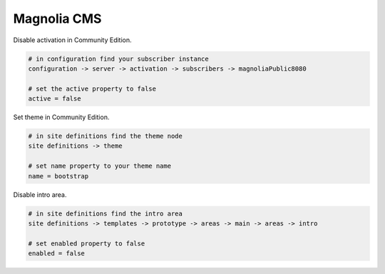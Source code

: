 Magnolia CMS
============

Disable activation in Community Edition.

.. code-block:: bash
    
    # in configuration find your subscriber instance
    configuration -> server -> activation -> subscribers -> magnoliaPublic8080
    
    # set the active property to false
    active = false

Set theme in Community Edition.

.. code-block:: bash
    
    # in site definitions find the theme node
    site definitions -> theme

    # set name property to your theme name
    name = bootstrap

Disable intro area.

.. code-block:: bash
    
    # in site definitions find the intro area
    site definitions -> templates -> prototype -> areas -> main -> areas -> intro

    # set enabled property to false
    enabled = false
